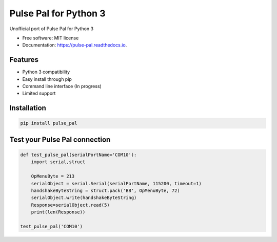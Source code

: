 ======================
Pulse Pal for Python 3
======================


.. image:: https://img.shields.io/pypi/v/pulse_pal.svg
        :target: https://pypi.python.org/pypi/pulse_pal

.. image:: https://img.shields.io/travis/mmyros/pulse_pal.svg
        :target: https://travis-ci.com/mmyros/pulse_pal

.. image:: https://readthedocs.org/projects/pulse-pal/badge/?version=latest
        :target: https://pulse-pal.readthedocs.io/en/latest/?badge=latest
        :alt: Documentation Status


.. image:: https://pyup.io/repos/github/mmyros/pulse_pal/shield.svg
     :target: https://pyup.io/repos/github/mmyros/pulse_pal/
     :alt: Updates



Unofficial port of Pulse Pal for Python 3


* Free software: MIT license
* Documentation: https://pulse-pal.readthedocs.io.


Features
--------
- Python 3 compatibility
- Easy install through pip
- Command line interface (In progress)
- Limited support

Installation
------------
.. code-block:: bash

   pip install pulse_pal

Test your Pulse Pal connection
------------------------------

.. code-block:: python

    def test_pulse_pal(serialPortName='COM10'):
        import serial,struct

        OpMenuByte = 213
        serialObject = serial.Serial(serialPortName, 115200, timeout=1)
        handshakeByteString = struct.pack('BB', OpMenuByte, 72)
        serialObject.write(handshakeByteString)
        Response=serialObject.read(5)
        print(len(Response))

    test_pulse_pal('COM10')



